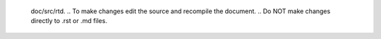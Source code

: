        .. &lic_txt1
       .. &lic_txt2

       .. CAUTION: this document is generated from source in
       doc/src/rtd.
       .. To make changes edit the source and recompile the document.
       .. Do NOT make changes directly to .rst or .md files.

